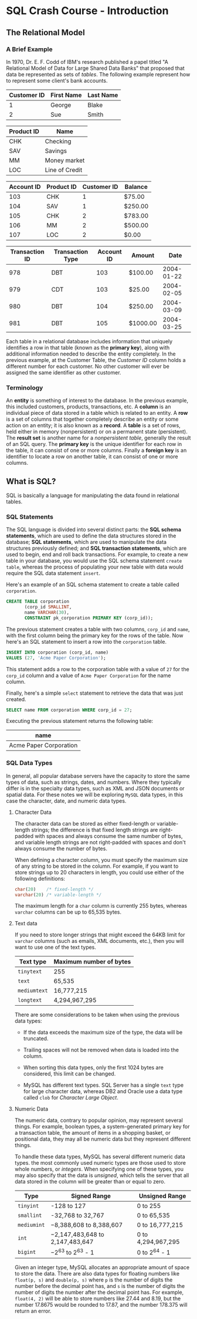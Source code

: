 * SQL Crash Course - Introduction

** The Relational Model

*** A Brief Example

In 1970, Dr. E. F. Codd of IBM's research published a papel titled "A Relational
Model of Data for Large Shared Data Banks" that proposed that data be
represented as sets of /tables/. The following example represent how to
represent some client's bank accounts.

|-------------+------------+-----------|
| Customer ID | First Name | Last Name |
|-------------+------------+-----------|
|           1 | George     | Blake     |
|           2 | Sue        | Smith     |
|-------------+------------+-----------|

|------------+----------------|
| Product ID | Name           |
|------------+----------------|
| CHK        | Checking       |
| SAV        | Savings        |
| MM         | Money market   |
| LOC        | Line of Credit |
|------------+----------------|

|------------+------------+-------------+---------|
| Account ID | Product ID | Customer ID | Balance |
|------------+------------+-------------+---------|
|        103 | CHK        |           1 | $75.00  |
|        104 | SAV        |           1 | $250.00 |
|        105 | CHK        |           2 | $783.00 |
|        106 | MM         |           2 | $500.00 |
|        107 | LOC        |           2 | $0.00   |
|------------+------------+-------------+---------|

|----------------+------------------+------------+----------+------------|
| Transaction ID | Transaction Type | Account ID | Amount   |       Date |
|----------------+------------------+------------+----------+------------|
|            978 | DBT              |        103 | $100.00  | 2004-01-22 |
|            979 | CDT              |        103 | $25.00   | 2004-02-05 |
|            980 | DBT              |        104 | $250.00  | 2004-03-09 |
|            981 | DBT              |        105 | $1000.00 | 2004-03-25 |
|----------------+------------------+------------+----------+------------|

Each table in a relational database includes information that uniquely
identifies a row in that table (known as the *primary key*), along with
additional information needed to describe the entity completely. In the previous
example, at the Customer Table, the /Customer ID/ column holds a different
number for each customer. No other customer will ever be assigned the same
identifier as other customer.

*** Terminology

An *entity* is something of interest to the database. In the previous example,
this included customers, products, transactions, etc. A *column* is an
individual piece of data stored in a table which is related to an entity. A
*row* is a set of columns that together completely describe an entity or some
action on an entity; it is also known as a *record*. A *table* is a set of rows,
held either in memory (nonpersistent) or on a permanent state (persistent). The
*result set* is another name for a /nonpersistent table/, generally the result
of an SQL query. The *primary key* is the unique identifier for each row in the
table, it can consist of one or more columns. Finally a *foreign key* is an
identifier to locate a row on another table, it can consist of one or more
columns.

** What is SQL?

SQL is basically a language for manipulating the data found in relational
tables.

*** SQL Statements

The SQL language is divided into several distinct parts: the *SQL schema
statements*, which are used to define the data structures stored in the
database; *SQL statements*, which are used to manipulate the data structures
previously defined; and *SQL transaction statements*, which are used to begin,
end and roll back transactions. For example, to create a new table in your
database, you would use the SQL schema statement ~create table~, whereas the
process of populating your new table with data would require the SQL data
statement ~insert~.

Here's an example of an SQL schema statement to create a table called
~corporation~.

#+begin_src sql
      CREATE TABLE corporation
             (corp_id SMALLINT,
             name VARCHAR(30),
             CONSTRAINT pk_corporation PRIMARY KEY (corp_id));
#+end_src

The previous statement creates a table with two columns, ~corp_id~ and ~name~,
with the first column being the primary key for the rows of the table. Now
here's an SQL statement to insert a row into the ~corporation~ table.

#+begin_src sql
  INSERT INTO corporation (corp_id, name)
  VALUES (27, 'Acme Paper Corporation');
#+end_src

This statement adds a row to the corporation table with a value of ~27~ for the
~corp_id~ column and a value of ~Acme Paper Corporation~ for the name column.

Finally, here's a simple ~select~ statement to retrieve the data that was just
created.

#+begin_src sql
  SELECT name FROM corporation WHERE corp_id = 27;
#+end_src

Executing the previous statement returns the following table:

|------------------------|
| name                   |
|------------------------|
| Acme Paper Corporation |
|------------------------|


*** SQL Data Types

In general, all popular database servers have the capacity to store the same
types of data, such as strings, dates, and numbers. Where they typically differ
is in the specialty data types, such as XML and JSON documents or spatial data.
For these notes we will be exploring ~MySQL~ data types, in this case the
character, date, and numeric data types.

**** Character Data

The character data can be stored as either fixed-length or variable-length
strings; the difference is that fixed length strings are right-padded with
spaces and always consume the same number of bytes, and variable length strings
are not right-padded with spaces and don't always consume the number of bytes.

When defining a character column, you must specify the maximum size of any
string to be stored in the column. For example, if you want to store strings up
to 20 characters in length, you could use either of the following definitions:

#+begin_src sql
  char(20)    /* fixed-length */
  varchar(20) /* variable-length */
#+end_src

The maximum length for a ~char~ column is currently 255 bytes, whereas ~varchar~
columns can be up to 65,535 bytes.

**** Text data

If you need to store longer strings that might exceed the 64KB limit for
~varchar~ columns (such as emails, XML documents, etc.), then you will want to
use one of the text types.

|--------------+-------------------------|
| Text type    | Maximum number of bytes |
|--------------+-------------------------|
| ~tinytext~   | 255                     |
| ~text~       | 65,535                  |
| ~mediumtext~ | 16,777,215              |
| ~longtext~   | 4,294,967,295           |
|--------------+-------------------------|

There are some considerations to be taken when using the previous data types:

- If the data exceeds the maximum size of the type, the data will be truncated.
  
- Trailing spaces will not be removed when data is loaded into the column.
  
- When sorting this data types, only the first 1024 bytes are considered, this
  limit can be changed.

- MySQL has different text types. SQL Server has a single ~text~ type for large
  character data, whereas DB2 and Oracle use a data type called ~clob~ for
  /Character Large Object/.

**** Numeric Data

The numeric data, contrary to popular opinion, may represent several things. For
example, boolean types, a system-generated primary key for a transaction table,
the amount of items in a shopping basket, or positional data, they may all be
numeric data but they represent different things.

To handle these data types, MySQL has several different numeric data types. the
most commonly used numeric types are those used to store whole numbers, or
/integers/. When specifying one of these types, you may also specify that the
data is /unsigned/, which tells the server that all data stored in the column
will be greater than or equal to zero.

|-------------+---------------------------------+--------------------|
| Type        | Signed Range                    | Unsigned Range     |
|-------------+---------------------------------+--------------------|
| ~tinyint~   | -128 to 127                     | 0 to 255           |
| ~smallint~  | -32,768 to 32,767               | 0 to 65,535        |
| ~mediumint~ | −8,388,608 to 8,388,607         | 0 to 16,777,215    |
| ~int~       | −2,147,483,648 to 2,147,483,647 | 0 to 4,294,967,295 |
| ~bigint~    | −2^63 to 2^63 - 1               | 0 to 2^64 - 1      |
|-------------+---------------------------------+--------------------|

Given an integer type, MySQL allocates an appropriate amount of space to store
the data. There are also data types for floating numbers like ~float(p, s)~ and
~double(p, s)~ where ~p~ is the number of digits the number before the decimal
point has, and ~s~ is the number of digits the number of digits the number after
the decimal point has. For example, ~float(4, 2)~ will be able to store numbers
like 27.44 and 8.19, but the number 17.8675 would be rounded to 17.87, and the
number 178.375 will return an error.
